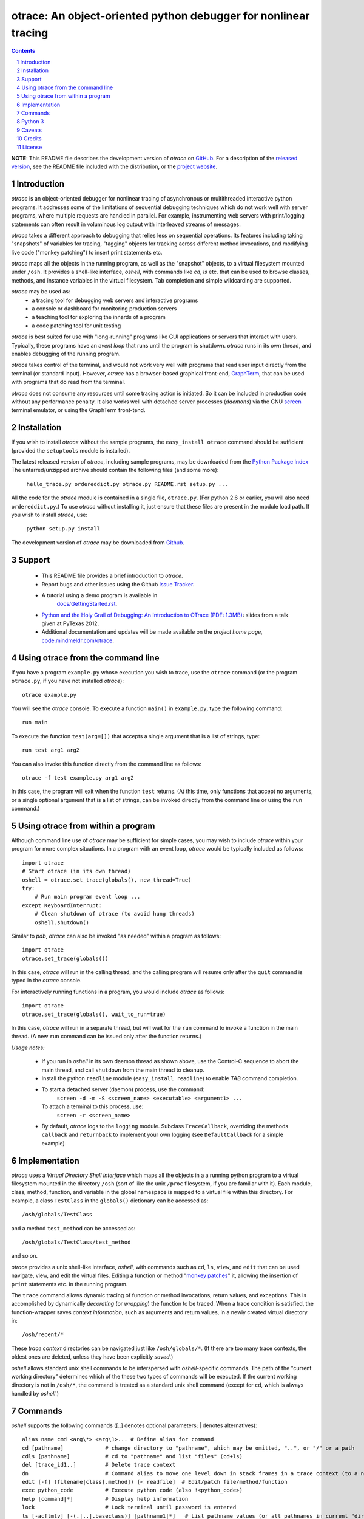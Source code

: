 otrace: An object-oriented python debugger for nonlinear tracing
*********************************************************************************
.. sectnum::
.. contents::

**NOTE**: This README file describes the development version of
*otrace* on `GitHub <https://github.com/mitotic/otrace/downloads>`_.
For a description of the `released version <http://pypi.python.org/pypi/otrace>`_,
see the README file included with the distribution, or the
`project website <http://code.mindmeldr.com/otrace>`_.

Introduction
=============================

*otrace* is an object-oriented debugger for nonlinear tracing
of asynchronous or multithreaded interactive python programs.
It addresses some of the limitations of sequential debugging
techniques which do not work well with server programs, where
multiple requests are handled in parallel. For example,
instrumenting web servers with print/logging statements can often
result in voluminous log output with interleaved streams of messages.

*otrace* takes a different approach to debugging that relies less on
sequential operations. Its features including taking "snapshots"
of variables for tracing, "tagging" objects for tracking across
different method invocations, and modifying live code
("monkey patching") to insert print statements etc.

*otrace* maps all the objects in the running program, as well as the
"snapshot" objects, to a virtual filesystem mounted under ``/osh``.
It provides a shell-like interface, *oshell*, with commands like
*cd*, *ls* etc. that can be used to browse classes, methods, and
instance variables in the virtual filesystem. Tab completion and
simple wildcarding are supported.

*otrace* may be used as:
   - a tracing tool for debugging web servers and interactive programs
   - a console or dashboard for monitoring production servers
   - a teaching tool for exploring the innards of a program
   - a code patching tool for unit testing

*otrace* is best suited for use with "long-running" programs like
GUI applications or servers that interact with users. Typically,
these programs have an *event loop* that runs until the program
is shutdown. *otrace* runs in its own thread, and enables debugging
of the running program.

*otrace* takes control of the terminal, and would not work very
well with programs that read user input directly from the terminal
(or standard input). However, *otrace* has a browser-based graphical
front-end, `GraphTerm <http://code.mindmeldr.com/graphterm>`_,
that can be used with programs that do read from the terminal.

*otrace* does not consume any resources until some tracing action is
initiated. So it can be included in production code without any
performance penalty. It also works well with detached server
processes (*daemons*) via the GNU
`screen <http://www.gnu.org/software/screen>`_ terminal emulator,
or using the GraphTerm front-tend.


Installation
==============================

If you wish to install *otrace* without the sample programs, the ``easy_install otrace``
command should be sufficient (provided the ``setuptools`` module is installed).

The latest released version of *otrace*, including sample programs,
may be downloaded from the `Python Package Index <http://pypi.python.org/pypi/otrace>`_
The untarred/unzipped archive should contain the following files (and some more):

   ``hello_trace.py ordereddict.py otrace.py README.rst setup.py ...``

All the code for the *otrace* module is contained in a single file,
``otrace.py``. (For python 2.6 or earlier, you will also need
``ordereddict.py``.)  To use *otrace* without installing it, just
ensure that these files are  present in the module load path.
If you wish to install *otrace*, use:

   ``python setup.py install``

The development version of *otrace* may be downloaded from
`Github <https://github.com/mitotic/otrace/downloads>`_.


Support
=============================

 - This README file provides a brief introduction to *otrace*.

 - Report bugs and other issues using the Github `Issue Tracker <https://github.com/mitotic/otrace/issues>`_.

 - A tutorial using a demo program is available in
    `docs/GettingStarted.rst <http://code.mindmeldr.com/otrace/GettingStarted.html>`_.

 - `Python and the Holy Grail of Debugging: An Introduction to OTrace (PDF: 1.3MB)
   <https://dl.dropbox.com/u/72208800/code/PyTexas12-OTrace-talk.pdf>`_:
   slides from a talk given at PyTexas 2012.

 - Additional documentation and updates will be made available on the *project home page*,
   `code.mindmeldr.com/otrace <http://code.mindmeldr.com/otrace>`_.


Using otrace from the command line
=============================================================================

If you have a program ``example.py`` whose execution you wish to
trace, use the ``otrace`` command (or the program ``otrace.py``, if
you have not installed *otrace*)::

  otrace example.py

You will see the *otrace* console. To execute a function ``main()`` in
``example.py``, type the following command::

  run main

To execute the function ``test(arg=[])`` that accepts a single
argument that is a list of strings, type::

  run test arg1 arg2

You can also invoke this function directly from the command line as
follows::

  otrace -f test example.py arg1 arg2

In this case, the program will exit when the function ``test``
returns.
(At this time, only functions that accept no arguments, or a single
optional argument that is a list of strings, can be invoked directly
from the command line or using the ``run`` command.)


Using otrace from within a program
=============================================================================

Although command line use of *otrace* may be sufficient for simple
cases, you may wish to include *otrace* within your program for more
complex situations. In a program with an event loop, *otrace* would be
typically included as follows::

  import otrace
  # Start otrace (in its own thread)
  oshell = otrace.set_trace(globals(), new_thread=True)
  try:
      # Run main program event loop ...
  except KeyboardInterrupt:
      # Clean shutdown of otrace (to avoid hung threads)
      oshell.shutdown()

Similar to *pdb*, *otrace* can also be invoked "as needed" within a program as follows::

  import otrace
  otrace.set_trace(globals())

In this case, *otrace* will run in the calling thread, and the calling program
will resume only after the ``quit`` command is typed in the *otrace*
console.

For interactively running functions in a program, you would include
*otrace* as follows::

  import otrace
  otrace.set_trace(globals(), wait_to_run=true)

In this case, *otrace* will run in a separate thread, but will wait
for the ``run`` command to invoke a function in the main thread.
(A new ``run`` command can be issued only after the function returns.)


*Usage notes:*

 - If you run in *oshell* in its own daemon thread as shown above, use
   the Control-C sequence to abort the main thread, and call ``shutdown``
   from the main thread to cleanup.

 - Install the python ``readline`` module (``easy_install readline``) to enable *TAB* command completion.

 - To start a detached server (daemon) process, use the command:
      ``screen -d -m -S <screen_name> <executable> <argument1> ...``
   To attach a terminal to this process, use:
      ``screen -r <screen_name>``

 - By default, *otrace* logs to the ``logging`` module. Subclass
   ``TraceCallback``, overriding the methods ``callback`` and ``returnback``
   to implement your own logging  (see ``DefaultCallback`` for a simple example)

Implementation
==========================================

*otrace* uses a *Virtual Directory Shell Interface* which maps all the
objects in a a running python program to a virtual filesystem mounted in
the directory ``/osh`` (sort of like the unix ``/proc`` filesystem, if you are
familiar with it). Each module, class, method, function, and variable in the global namespace
is mapped to a virtual file within this directory.
For example, a class ``TestClass`` in the ``globals()`` dictionary can be accessed as::

   /osh/globals/TestClass

and a method ``test_method`` can be accessed as::

   /osh/globals/TestClass/test_method

and so on.

*otrace* provides a unix shell-like interface, *oshell*, with commands
such as ``cd``, ``ls``, ``view``, and ``edit`` that can be used navigate, view,
and edit the virtual files. Editing a function or method
"`monkey patches <http://en.wikipedia.org/wiki/Monkey_patch>`_"  it,
allowing the insertion of ``print`` statements etc. in the running program.

The ``trace`` command allows dynamic tracing of function or method invocations,
return values, and exceptions. This is accomplished by
dynamically *decorating* (or *wrapping*) the function to be traced.
When a trace condition is satisfied, the function-wrapper saves
*context information*, such as arguments and return values,
in a newly created virtual directory in::

    /osh/recent/*

These *trace context* directories can be navigated just like
``/osh/globals/*``. (If there are too many trace contexts, the oldest
ones are deleted, unless they have been explicitly *saved*.)

*oshell* allows standard unix shell commands to be interspersed with
*oshell*-specific commands. The path of the "current working directory"
determines which of the these two types of commands will be executed. 
If the current working directory is not in ``/osh/*``, the command is
treated as a standard unix shell command (except for ``cd``, which is
always handled by *oshell*.)


Commands
=================
*oshell* supports the following commands ([..] denotes optional
parameters; | denotes alternatives)::


 alias name cmd <arg\*> <arg\1>... # Define alias for command
 cd [pathname]             # change directory to "pathname", which may be omitted, "..", or "/" or a path
 cdls [pathname]           # cd to "pathname" and list "files" (cd+ls)
 del [trace_id1..]         # Delete trace context
 dn                        # Command alias to move one level down in stack frames in a trace context (to a newer frame)
 edit [-f] (filename|class[.method]) [< readfile]  # Edit/patch file/method/function
 exec python_code          # Execute python code (also !<python_code>)
 help [command|*]          # Display help information
 lock                      # Lock terminal until password is entered
 ls [-acflmtv] [-(.|..|.baseclass)] [pathname1|*]   # List pathname values (or all pathnames in current "directory")
 pr python_expression      # Print value of expression (DEFAULT COMMAND)
 pwd                       # Print current working "directory"
 quit                      # Quit shell
 run function [arg1 ...]   # Run function in main thread with optional string list argument
 repeat command            # Repeat command till new input is received
 resume [trace_id1..]      # Resume from breakpoint
 rm [-r] [pathname1..]     # Delete entities corresponding to pathnames (if supported)
 save [trace_id1..]        # Save current or specified trace context
 set [parameter [value]]   # Set (or display) parameter
 source filename           # Read input lines from file
 tag [(object|.) [tag_str]]    # Tag object for tracing
 trace [-a (break|ipdb|pdb|hold|tag)] [-c call|return|all|tag|comma_sep_arg_match_conditions] [-n +/-count] ([class.][method]|db_key|*)   # Enable tracing for class/method/key on matching condition
 unpatch class[.method]|* [> savefile]  # Unpatch method (and save patch to file)
 unpickle filename [field=value]        # Read pickled trace contexts from file 
 untag [object|.]          # untag object
 untrace ([class.][method]|*|all)  # Disable tracing for class/method
 up                        # Command alias to move one level up in stack frames in a trace context (to an older frame)
 view [-d] [-i] [class/method/file]  # Display source/doc for objects/traces/files

The default command is ``pr``, which evaluates an expression.  So you
can simply type a python variable to print out its value. You can also
insert ``otrace.traceassert(<condition>,label=..,action=..)`` to trace
assertions.


Python 3
===============================

``otrace.py`` and the demo program ``hello_trace.py`` work with Python
3, after porting using the ``2to3`` tool. Further testing remains to be done.


Caveats
===============================

 - *Reliability:*  This software has not been subject to extensive testing. Use at your own risk.

 - *Thread safety:* In principle, *otrace* should thread-safe, but more testing is needed to confirm this in practice.

 - *Memory leaks:*  The trace contexts saved by *otrace* could potentially lead to increased memory usage. Again, only experience will tell.

 - *Platforms:*  *otrace* is pure-python, but with some OS-specific calls for file, shell, and terminal-related operations. It has been tested only on Linux and Mac OS X so far, although the demo program works with the Windows console as well.

 - *Current limitations:*
          * Decorated methods cannot be patched.
          * TAB command completion is a work in progress.
          * Spaces and other special characters in command arguments need to be handled better.

Credits
===============================

*otrace* was developed as part of the `Mindmeldr <http://mindmeldr.com>`_ project, which is aimed at improving classroom interaction.

*otrace* was inspired by the following:
 - the tracing module `echo.py <http://wordaligned.org/articles/echo>`_ written by Thomas Guest <tag@wordaligned.org>. This nifty little program uses decorators to trace function calls.

 - the python ``dir()`` function, which treats objects as directories. If objects are directories, then shouldn't we be able to inspect them using the familiar ``cd`` and ``ls`` unix shell commands?

 - the unix `proc <http://en.wikipedia.org/wiki/Procfs>`_ filesystem, which cleverly maps non-file data to a filesystem interface mounted at ``/proc``

 - the movie `Being John Malkovich <http://en.wikipedia.org/wiki/Being_John_Malkovich>`_ (think of ``/osh`` as the portal to the "mind" of a running program)


License
=====================

*otrace* is distributed as open source under the `BSD-license <http://www.opensource.org/licenses/bsd-license.php>`_.

